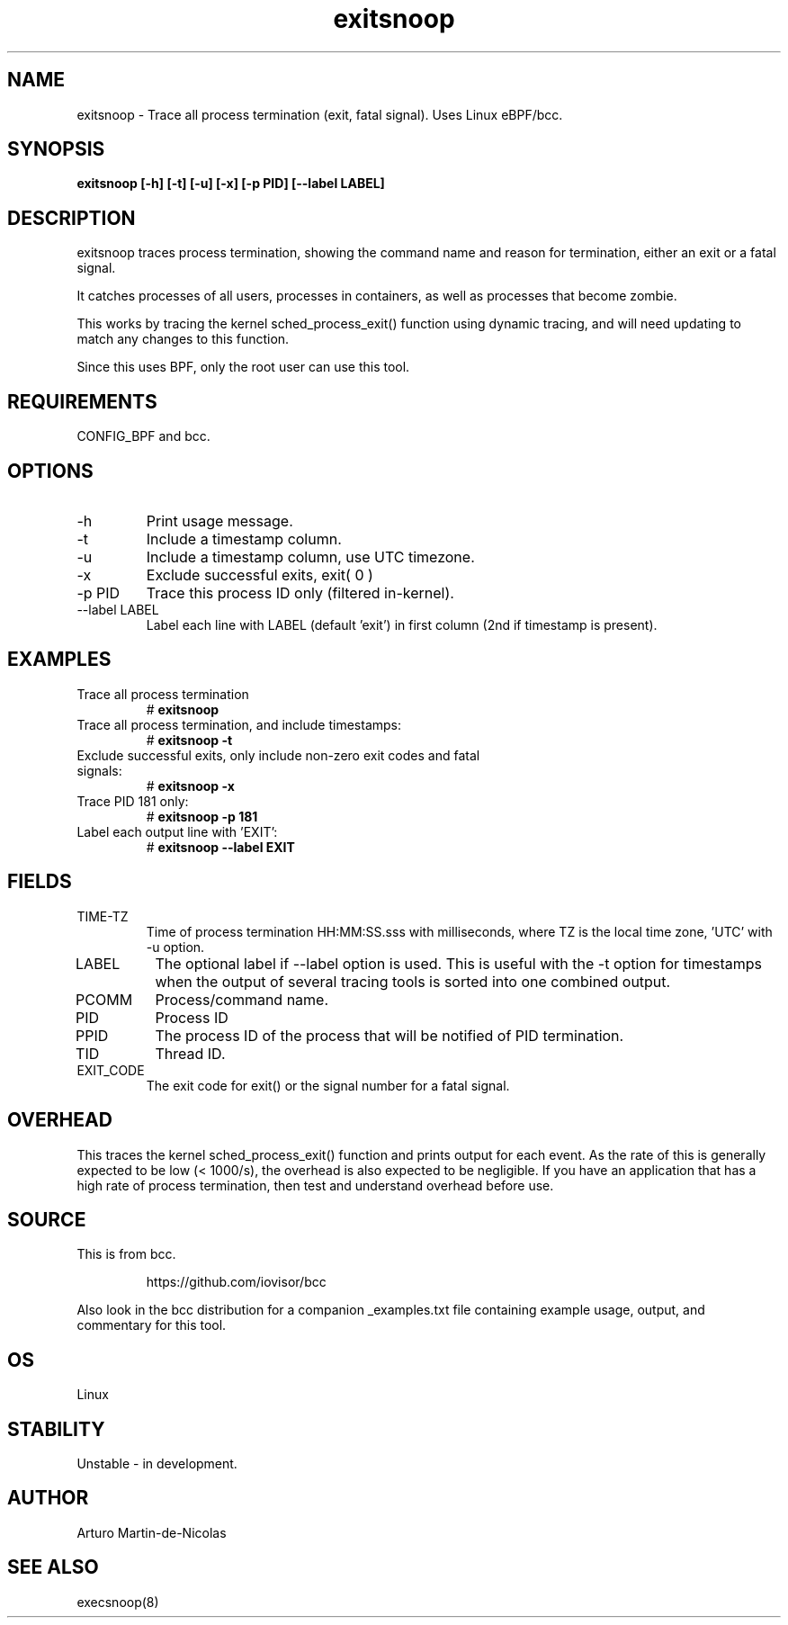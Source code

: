 .TH exitsnoop 8  "2019-05-28" "USER COMMANDS"
.SH NAME
exitsnoop \- Trace all process termination (exit, fatal signal). Uses Linux eBPF/bcc.
.SH SYNOPSIS
.B exitsnoop [\-h] [\-t] [\-u] [\-x] [\-p PID] [\-\-label LABEL]
.SH DESCRIPTION
exitsnoop traces process termination, showing the command name and reason for
termination, either an exit or a fatal signal.

It catches processes of all users, processes in containers, as well
as processes that become zombie.

This works by tracing the kernel sched_process_exit() function using dynamic tracing,
and will need updating to match any changes to this function.

Since this uses BPF, only the root user can use this tool.
.SH REQUIREMENTS
CONFIG_BPF and bcc.
.SH OPTIONS
.TP
\-h
Print usage message.
.TP
\-t
Include a timestamp column.
.TP
\-u
Include a timestamp column, use UTC timezone.
.TP
\-x
Exclude successful exits, exit( 0 )
.TP
\-p PID
Trace this process ID only (filtered in-kernel).
.TP
\-\-label LABEL
Label each line with LABEL (default 'exit') in first column (2nd if timestamp is present).
.SH EXAMPLES
.TP
Trace all process termination
#
.B exitsnoop
.TP
Trace all process termination, and include timestamps:
#
.B exitsnoop \-t
.TP
Exclude successful exits, only include non-zero exit codes and fatal signals:
#
.B exitsnoop \-x
.TP
Trace PID 181 only:
#
.B exitsnoop \-p 181
.TP
Label each output line with 'EXIT':
#
.B exitsnoop \-\-label EXIT
.SH FIELDS
.TP
TIME-TZ
Time of process termination HH:MM:SS.sss with milliseconds, where TZ is
the local time zone, 'UTC' with \-u option.
.TP
LABEL
The optional label if \-\-label option is used.  This is useful with the
\-t option for timestamps when the output of several tracing tools is
sorted into one combined output.
.TP
PCOMM
Process/command name.
.TP
PID
Process ID
.TP
PPID
The process ID of the process that will be notified of PID termination.
.TP
TID
Thread ID.
.TP
EXIT_CODE
The exit code for exit() or the signal number for a fatal signal.
.SH OVERHEAD
This traces the kernel sched_process_exit() function and prints output for each event.
As the rate of this is generally expected to be low (< 1000/s), the overhead is also
expected to be negligible. If you have an application that has a high rate of
process termination, then test and understand overhead before use.
.SH SOURCE
This is from bcc.
.IP
https://github.com/iovisor/bcc
.PP
Also look in the bcc distribution for a companion _examples.txt file containing
example usage, output, and commentary for this tool.
.SH OS
Linux
.SH STABILITY
Unstable - in development.
.SH AUTHOR
Arturo Martin-de-Nicolas
.SH SEE ALSO
execsnoop(8)
